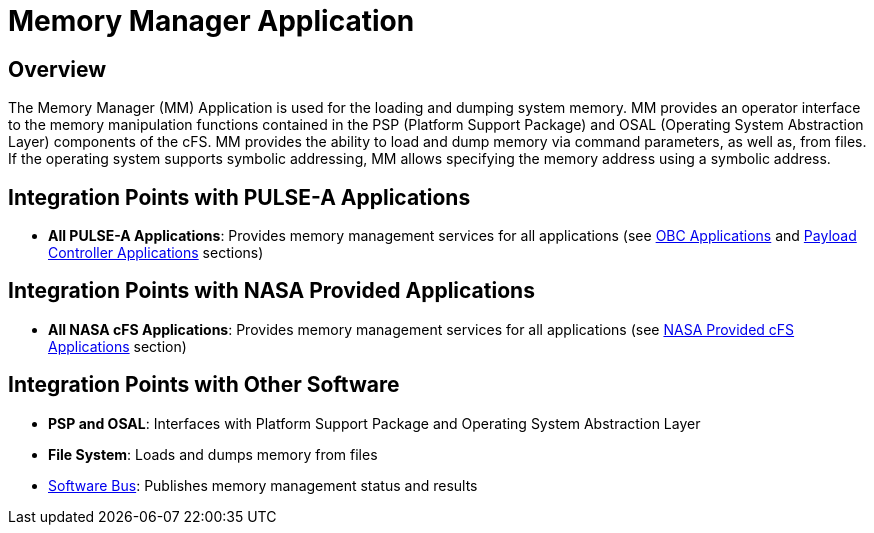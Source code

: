 = Memory Manager Application

== Overview

The Memory Manager (MM) Application is used for the loading and dumping system memory. MM provides an operator interface to the memory manipulation functions contained in the PSP (Platform Support Package) and OSAL (Operating System Abstraction Layer) components of the cFS. MM provides the ability to load and dump memory via command parameters, as well as, from files. If the operating system supports symbolic addressing, MM allows specifying the memory address using a symbolic address.

== Integration Points with PULSE-A Applications

* **All PULSE-A Applications**: Provides memory management services for all applications (see xref:index.adoc#obc-applications[OBC Applications] and xref:index.adoc#payload-controller-applications[Payload Controller Applications] sections)

== Integration Points with NASA Provided Applications

* **All NASA cFS Applications**: Provides memory management services for all applications (see xref:index.adoc#nasa-provided-cfs-applications[NASA Provided cFS Applications] section)

== Integration Points with Other Software

* **PSP and OSAL**: Interfaces with Platform Support Package and Operating System Abstraction Layer
* **File System**: Loads and dumps memory from files
* xref:cFS-sfotware-bus.adoc[Software Bus]: Publishes memory management status and results